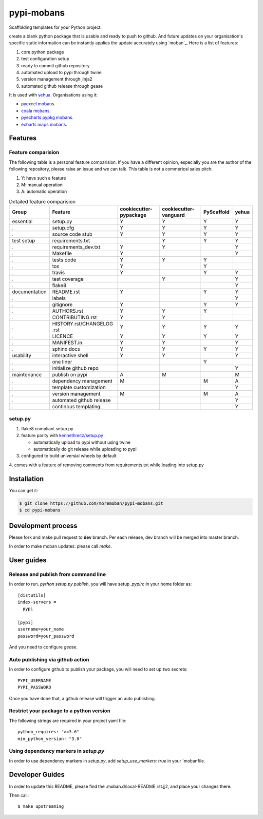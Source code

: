 ================================================================================
pypi-mobans
================================================================================

.. image:: https://api.travis-ci.org/moremoban/pypi-mobans.svg
   :target: http://travis-ci.org/moremoban/pypi-mobans

.. image:: https://codecov.io/github/moremoban/pypi-mobans/coverage.png
   :target: https://codecov.io/github/moremoban/pypi-mobans
.. image:: https://img.shields.io/gitter/room/gitterHQ/gitter.svg
   :target: https://gitter.im/chfw_moban/Lobby
.. image:: https://img.shields.io/github/stars/moremoban/pypi-mobans.svg?style=social&maxAge=3600&label=Star
    :target: https://github.com/moremoban/pypi-mobans/stargazers


Scaffolding templates for your Python project.


create a blank python package that is usable and ready to push to github. And future
updates on your organisation's specific static information can be instantly applies the
update accurately using `moban`_. Here is a list of features:

#. core python package
#. test configuration setup
#. ready to commit github repository
#. automated upload to pypi through twine
#. version management through jinja2
#. automated github release through gease


It is used with `yehua <https://github.com/chfw/yehua>`_.
Organisations using it:

- `pyexcel mobans <https://github.com/pyexcel/pyexcel-mobans>`_.
- `coala mobans <https://gitlab.com/coala/mobans>`_.
- `pyecharts pypkg mobans <https://github.com/pyecharts/pypkg-mobans>`_.
- `echarts maps mobans <https://github.com/echarts-maps/echarts-js-mobans>`_.

Features
================================================================================

Feature comparision
--------------------------------------------------------------------------------

The following table is a personal feature comparision. If you have a different
opinion, especially you are the author of the following repository, please
raise an issue and we can talk. This table is not a commerical sales pitch.

#. Y: have such a feature
#. M: manual operation
#. A: automatic operation

.. table:: Detailed feature comparision

    ============== ========================== ======================= ===================== ========== =====
    Group          Feature                    cookiecutter-pypackage  cookiecutter-vanguard PyScaffold yehua
    ============== ========================== ======================= ===================== ========== =====
    essential      setup.py                   Y                        Y                     Y         Y
    .              setup.cfg                  Y                        Y                     Y         Y
    .              source code stub           Y                        Y                     Y         Y
    test setup     requirements.txt                                    Y                     Y         Y
    .              requirements_dev.txt       Y                        Y                               Y
    .              Makefile                   Y                                                        Y
    .              tests code                 Y                        Y                     Y
    .              tox                        Y                                              Y
    .              travis                     Y                                              Y         Y
    .              test coverage                                       Y                               Y
    .              flake8                                                                              Y
    documentation  README.rst                 Y                                              Y         Y
    .              labels                                                                              Y
    .              gitignore                  Y                                              Y         Y
    .              AUTHORS.rst                Y                        Y                     Y
    .              CONTRIBUTING.rst           Y                        Y
    .              HISTORY.rst/CHANGELOG .rst Y                        Y                     Y         Y
    .              LICENCE                    Y                        Y                     Y         Y
    .              MANIFEST.in                Y                        Y                               Y
    .              sphinx docs                Y                        Y                     Y         Y
    usability      interactive shell          Y                        Y                               Y
    .              one liner                                                                 Y
    .              initialize github repo                                                              Y
    maintenance    publish on pypi            A                        M                               M
    .              dependency management      M                                              M         A
    .              template customization                                                              Y
    .              version management         M                                              M         A
    .              automated github release                                                            Y
    .              continous templating                                                                Y
    ============== ========================== ======================= ===================== ========== =====


setup.py
----------

1. flake8 compliant setup.py

2. feature parity with `kennethreitz/setup.py <https://github.com/kennethreitz/setup.py>`_

   - automatically upload to pypi without using twine

   - automatically do git release while uploading to pypi

3. configured to build universial wheels by default

4. comes with a feature of removing comments from requirements.txt while loading
into setup.py


Installation
================================================================================

You can get it:

.. code-block:: bash

    $ git clone https://github.com/moremoban/pypi-mobans.git
    $ cd pypi-mobans

Development process
================================================================================

Please fork and make pull request to **dev** branch. Per each release, dev branch
will be merged into master branch.

In order to make moban updates: please call `make`.

User guides
================================================================================

Release and publish from command line
--------------------------------------------------------------------------------

In order to run, `python setup.py publish`, you will have setup `.pypirc` in
your home folder as::

   [distutils]
   index-servers =
     pypi

   [pypi]
   username=your_name
   password=your_password


And you need to configure `gease`.

Auto publishing via github action
--------------------------------------------------------------------------------


In order to configure github to publish your package, you will need to set up
two secrets::

    PYPI_USERNAME
    PYPI_PASSWORD

Once you have done that, a github release will trigger an auto publishing.


Restrict your package to a python version
--------------------------------------------------------------------------------

The following strings are required in your project yaml file::

   python_requires: ">=3.6"
   min_python_version: "3.6"


Using dependency markers in `setup.py`
--------------------------------------------------------------------------------

In order to use dependency markers in `setup.py`, add `setup_use_markers: true`
in your `mobanfile.


Developer Guides
================================================================================

In order to update this README, please find the .moban.d/local-README.rst.jj2,
and place your changes there.

Then call::

    $ make upstreaming
